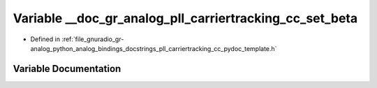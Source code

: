 .. _exhale_variable_pll__carriertracking__cc__pydoc__template_8h_1ab8ce4a9052cae405c3c13930605d8781:

Variable __doc_gr_analog_pll_carriertracking_cc_set_beta
========================================================

- Defined in :ref:`file_gnuradio_gr-analog_python_analog_bindings_docstrings_pll_carriertracking_cc_pydoc_template.h`


Variable Documentation
----------------------


.. doxygenvariable:: __doc_gr_analog_pll_carriertracking_cc_set_beta
   :project: gnuradio